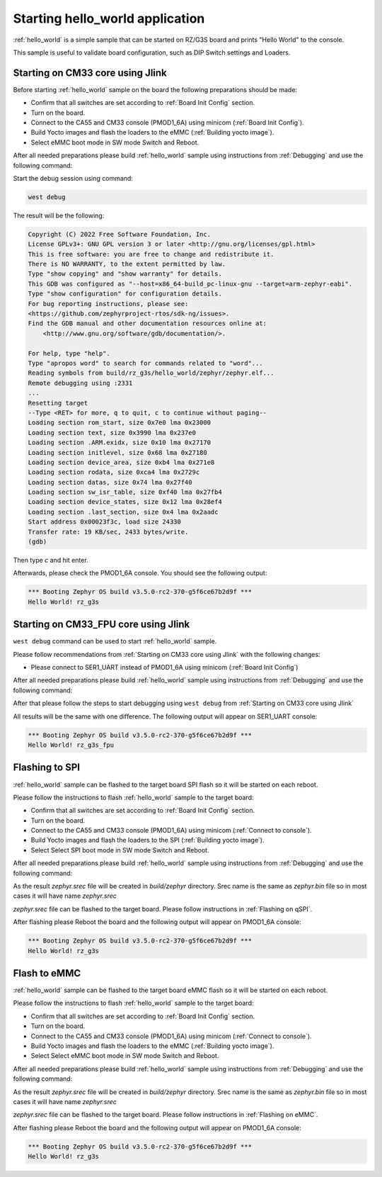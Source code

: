 Starting hello_world application
================================

:ref:`hello_world` is a simple sample that can be started on RZ/G3S board and prints
"Hello World" to the console.

This sample is useful to validate board configuration, such as DIP Switch settings and
Loaders.

.. _Starting on CM33 core using Jlink:

Starting on CM33 core using Jlink
---------------------------------

Before starting :ref:`hello_world` sample on the board the following preparations should be made:

- Confirm that all switches are set according to :ref:`Board Init Config` section.
- Turn on the board.
- Connect to the CA55 and CM33 console (PMOD1_6A) using minicom (:ref:`Board Init Config`).
- Build Yocto images and flash the loaders to the eMMC (:ref:`Building yocto image`).
- Select eMMC boot mode in SW mode Switch and Reboot.

After all needed preparations please build :ref:`hello_world` sample using instructions
from :ref:`Debugging` and use the following command:

.. zephyr-app-commands::
   :zephyr-app: samples/hello_world
   :board: rz_g3s
   :goals: build

Start the debug session using command:

.. code-block:: bash

    west debug

The result will be the following:

.. code-block:: console

    Copyright (C) 2022 Free Software Foundation, Inc.
    License GPLv3+: GNU GPL version 3 or later <http://gnu.org/licenses/gpl.html>
    This is free software: you are free to change and redistribute it.
    There is NO WARRANTY, to the extent permitted by law.
    Type "show copying" and "show warranty" for details.
    This GDB was configured as "--host=x86_64-build_pc-linux-gnu --target=arm-zephyr-eabi".
    Type "show configuration" for configuration details.
    For bug reporting instructions, please see:
    <https://github.com/zephyrproject-rtos/sdk-ng/issues>.
    Find the GDB manual and other documentation resources online at:
        <http://www.gnu.org/software/gdb/documentation/>.

    For help, type "help".
    Type "apropos word" to search for commands related to "word"...
    Reading symbols from build/rz_g3s/hello_world/zephyr/zephyr.elf...
    Remote debugging using :2331
    ...
    Resetting target
    --Type <RET> for more, q to quit, c to continue without paging--
    Loading section rom_start, size 0x7e0 lma 0x23000
    Loading section text, size 0x3990 lma 0x237e0
    Loading section .ARM.exidx, size 0x10 lma 0x27170
    Loading section initlevel, size 0x68 lma 0x27180
    Loading section device_area, size 0xb4 lma 0x271e8
    Loading section rodata, size 0xca4 lma 0x2729c
    Loading section datas, size 0x74 lma 0x27f40
    Loading section sw_isr_table, size 0xf40 lma 0x27fb4
    Loading section device_states, size 0x12 lma 0x28ef4
    Loading section .last_section, size 0x4 lma 0x2aadc
    Start address 0x00023f3c, load size 24330
    Transfer rate: 19 KB/sec, 2433 bytes/write.
    (gdb)

Then type `c` and hit enter.

Afterwards, please check the PMOD1_6A console. You should see the following output:

.. code-block:: console

   *** Booting Zephyr OS build v3.5.0-rc2-370-g5f6ce67b2d9f ***
   Hello World! rz_g3s

Starting on CM33_FPU core using Jlink
-------------------------------------

``west debug`` command can be used to start :ref:`hello_world` sample.

Please follow recommendations from :ref:`Starting on CM33 core using Jlink` with the following changes:

* Please connect to SER1_UART instead of PMOD1_6A using minicom (:ref:`Board Init Config`)

After all needed preparations please build :ref:`hello_world` sample using instructions
from :ref:`Debugging` and use the following command:

.. zephyr-app-commands::
   :zephyr-app: samples/hello_world
   :board: rz_g3s_fpu
   :goals: build

After that please follow the steps to start debugging using ``west debug`` from :ref:`Starting on CM33 core using Jlink`

All results will be the same with one difference. The following output will appear on SER1_UART console:

.. code-block:: console

   *** Booting Zephyr OS build v3.5.0-rc2-370-g5f6ce67b2d9f ***
   Hello World! rz_g3s_fpu

Flashing to SPI
----------------

:ref:`hello_world` sample can be flashed to the target board SPI flash so it will be started on each reboot.

Please follow the instructions to flash :ref:`hello_world` sample to the target board:

- Confirm that all switches are set according to :ref:`Board Init Config` section.
- Turn on the board.
- Connect to the CA55 and CM33 console (PMOD1_6A) using minicom (:ref:`Connect to console`).
- Build Yocto images and flash the loaders to the SPI (:ref:`Building yocto image`).
- Select Select SPI boot mode in SW mode Switch and Reboot.

After all needed preparations please build :ref:`hello_world` sample using instructions
from :ref:`Debugging` and use the following command:

.. zephyr-app-commands::
   :zephyr-app: samples/hello_world
   :board: rz_g3s
   :goals: build

As the result `zephyr.srec` file will be created in `build/zephyr` directory. Srec name is the same as `zephyr.bin` file
so in most cases it will have name `zephyr.srec`

`zephyr.srec` file can be flashed to the target board. Please follow instructions in :ref:`Flashing on qSPI`.

After flashing please Reboot the board and the following output will appear on PMOD1_6A console:

.. code-block:: console

   *** Booting Zephyr OS build v3.5.0-rc2-370-g5f6ce67b2d9f ***
   Hello World! rz_g3s

Flash to eMMC
-------------

:ref:`hello_world` sample can be flashed to the target board eMMC flash so it will be started on each reboot.

Please follow the instructions to flash :ref:`hello_world` sample to the target board:

- Confirm that all switches are set according to :ref:`Board Init Config` section.
- Turn on the board.
- Connect to the CA55 and CM33 console (PMOD1_6A) using minicom (:ref:`Connect to console`).
- Build Yocto images and flash the loaders to the eMMC (:ref:`Building yocto image`).
- Select Select eMMC boot mode in SW mode Switch and Reboot.

After all needed preparations please build :ref:`hello_world` sample using instructions
from :ref:`Debugging` and use the following command:

.. zephyr-app-commands::
   :zephyr-app: samples/hello_world
   :board: rz_g3s
   :goals: build

As the result `zephyr.srec` file will be created in `build/zephyr` directory. Srec name is the same as `zephyr.bin` file
so in most cases it will have name `zephyr.srec`

`zephyr.srec` file can be flashed to the target board. Please follow instructions in :ref:`Flashing on eMMC`.

After flashing please Reboot the board and the following output will appear on PMOD1_6A console:

.. code-block:: console

   *** Booting Zephyr OS build v3.5.0-rc2-370-g5f6ce67b2d9f ***
   Hello World! rz_g3s
